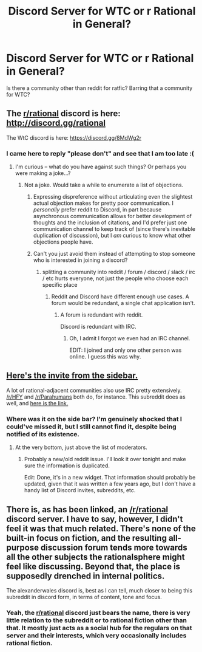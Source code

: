 #+TITLE: Discord Server for WTC or r Rational in General?

* Discord Server for WTC or r Rational in General?
:PROPERTIES:
:Author: malusGreen
:Score: 17
:DateUnix: 1549420253.0
:DateShort: 2019-Feb-06
:END:
Is there a community other than reddit for ratfic? Barring that a community for WTC?


** The [[/r/rational][r/rational]] discord is here: [[http://discord.gg/rational]]

The WtC discord is here: [[https://discord.gg/8MdWg2r]]
:PROPERTIES:
:Author: alexanderwales
:Score: 15
:DateUnix: 1549420502.0
:DateShort: 2019-Feb-06
:END:

*** I came here to reply "please don't" and see that I am too late :(
:PROPERTIES:
:Author: sparr
:Score: -8
:DateUnix: 1549475734.0
:DateShort: 2019-Feb-06
:END:

**** I'm curious -- what do you have against such things? Or perhaps you were making a joke...?
:PROPERTIES:
:Author: I_Probably_Think
:Score: 7
:DateUnix: 1549481002.0
:DateShort: 2019-Feb-06
:END:

***** Not a joke. Would take a while to enumerate a list of objections.
:PROPERTIES:
:Author: sparr
:Score: -5
:DateUnix: 1549485649.0
:DateShort: 2019-Feb-07
:END:

****** Expressing dispreference without articulating even the slightest actual objection makes for pretty poor communication. I /personally/ prefer reddit to Discord, in part because asynchronous communication allows for better development of thoughts and the inclusion of citations, and I'd prefer just one communication channel to keep track of (since there's inevitable duplication of discussion), but I /am/ curious to know what other objections people have.
:PROPERTIES:
:Author: alexanderwales
:Score: 18
:DateUnix: 1549492904.0
:DateShort: 2019-Feb-07
:END:


****** Can't you just avoid them instead of attempting to stop someone who is interested in joining a discord?
:PROPERTIES:
:Author: UltimateRockPlays
:Score: 1
:DateUnix: 1549563264.0
:DateShort: 2019-Feb-07
:END:

******* splitting a community into reddit / forum / discord / slack / irc / etc hurts everyone, not just the people who choose each specific place
:PROPERTIES:
:Author: sparr
:Score: 3
:DateUnix: 1549564337.0
:DateShort: 2019-Feb-07
:END:

******** Reddit and Discord have different enough use cases. A forum would be redundant, a single chat application isn't.
:PROPERTIES:
:Author: Makin-
:Score: 4
:DateUnix: 1549567222.0
:DateShort: 2019-Feb-07
:END:

********* A forum is redundant with reddit.

Discord is redundant with IRC.
:PROPERTIES:
:Author: sparr
:Score: 1
:DateUnix: 1549567908.0
:DateShort: 2019-Feb-07
:END:

********** Oh, I admit I forgot we even had an IRC channel.

EDIT: I joined and only one other person was online. I guess this was why.
:PROPERTIES:
:Author: Makin-
:Score: 1
:DateUnix: 1549567977.0
:DateShort: 2019-Feb-07
:END:


** [[https://discordapp.com/invite/5sutD3W][Here's the invite from the sidebar.]]

A lot of rational-adjacent communities also use IRC pretty extensively. [[/r/HFY]] and [[/r/Parahumans]] both do, for instance. This subreddit does as well, and [[http://webchat.freenode.net/?channels=reddit-rational][here is the link.]]
:PROPERTIES:
:Author: B_E_H_E_M_O_T_H
:Score: 5
:DateUnix: 1549420515.0
:DateShort: 2019-Feb-06
:END:

*** Where was it on the side bar? I'm genuinely shocked that I could've missed it, but I still cannot find it, despite being notified of its existence.
:PROPERTIES:
:Author: malusGreen
:Score: 4
:DateUnix: 1549422275.0
:DateShort: 2019-Feb-06
:END:

**** At the very bottom, just above the list of moderators.
:PROPERTIES:
:Author: Watchful1
:Score: 2
:DateUnix: 1549422375.0
:DateShort: 2019-Feb-06
:END:

***** Probably a new/old reddit issue. I'll look it over tonight and make sure the information is duplicated.

Edit: Done, it's in a new widget. That information should probably be updated, given that it was written a few years ago, but I don't have a handy list of Discord invites, subreddits, etc.
:PROPERTIES:
:Author: alexanderwales
:Score: 5
:DateUnix: 1549425050.0
:DateShort: 2019-Feb-06
:END:


** There is, as has been linked, an [[/r/rational]] discord server. I have to say, however, I didn't feel it was that much related. There's none of the built-in focus on fiction, and the resulting all-purpose discussion forum tends more towards all the other subjects the rationalsphere might feel like discussing. Beyond that, the place is supposedly drenched in internal politics.

The alexanderwales discord is, best as I can tell, much closer to being this subreddit in discord form, in terms of content, tone and focus.
:PROPERTIES:
:Author: LupoCani
:Score: 6
:DateUnix: 1549493580.0
:DateShort: 2019-Feb-07
:END:

*** Yeah, the [[/r/rational][r/rational]] discord just bears the name, there is very little relation to the subreddit or to rational fiction other than that. It mostly just acts as a social hub for the regulars on that server and their interests, which very occasionally includes rational fiction.
:PROPERTIES:
:Author: HeckDang
:Score: 2
:DateUnix: 1549720579.0
:DateShort: 2019-Feb-09
:END:
